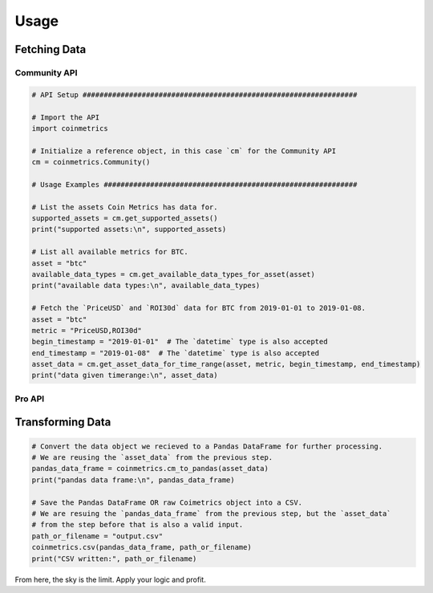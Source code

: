 .. _usage:

Usage
=====

Fetching Data
"""""""""""""

Community API
'''''''''''''

.. code-block:: python
  
  # API Setup #################################################################

  # Import the API
  import coinmetrics

  # Initialize a reference object, in this case `cm` for the Community API
  cm = coinmetrics.Community()

  # Usage Examples ############################################################

  # List the assets Coin Metrics has data for.
  supported_assets = cm.get_supported_assets()
  print("supported assets:\n", supported_assets)

  # List all available metrics for BTC.
  asset = "btc"
  available_data_types = cm.get_available_data_types_for_asset(asset)
  print("available data types:\n", available_data_types)

  # Fetch the `PriceUSD` and `ROI30d` data for BTC from 2019-01-01 to 2019-01-08.
  asset = "btc"
  metric = "PriceUSD,ROI30d"
  begin_timestamp = "2019-01-01"  # The `datetime` type is also accepted
  end_timestamp = "2019-01-08"  # The `datetime` type is also accepted
  asset_data = cm.get_asset_data_for_time_range(asset, metric, begin_timestamp, end_timestamp)
  print("data given timerange:\n", asset_data)

Pro API
'''''''

.. code-block:: python
  # API Setup #################################################################
  
  # Import the API
  import coinmetrics

  # Initialize a reference object, in this case `cm` for the Pro API
  cm = coinmetrics.Pro(api_key='your-api-key-here')

  # Usage Examples ############################################################

  # Fetch Index Values
  index = "cmbibtc"
  index_info = get_index_info(index)
  print("available index information:\n", index_info)

Transforming Data
"""""""""""""""""

.. code-block:: python

  # Convert the data object we recieved to a Pandas DataFrame for further processing.
  # We are reusing the `asset_data` from the previous step.
  pandas_data_frame = coinmetrics.cm_to_pandas(asset_data)
  print("pandas data frame:\n", pandas_data_frame)

  # Save the Pandas DataFrame OR raw Coimetrics object into a CSV.
  # We are resuing the `pandas_data_frame` from the previous step, but the `asset_data`
  # from the step before that is also a valid input.
  path_or_filename = "output.csv"
  coinmetrics.csv(pandas_data_frame, path_or_filename)
  print("CSV written:", path_or_filename)

From here, the sky is the limit. Apply your logic and profit.